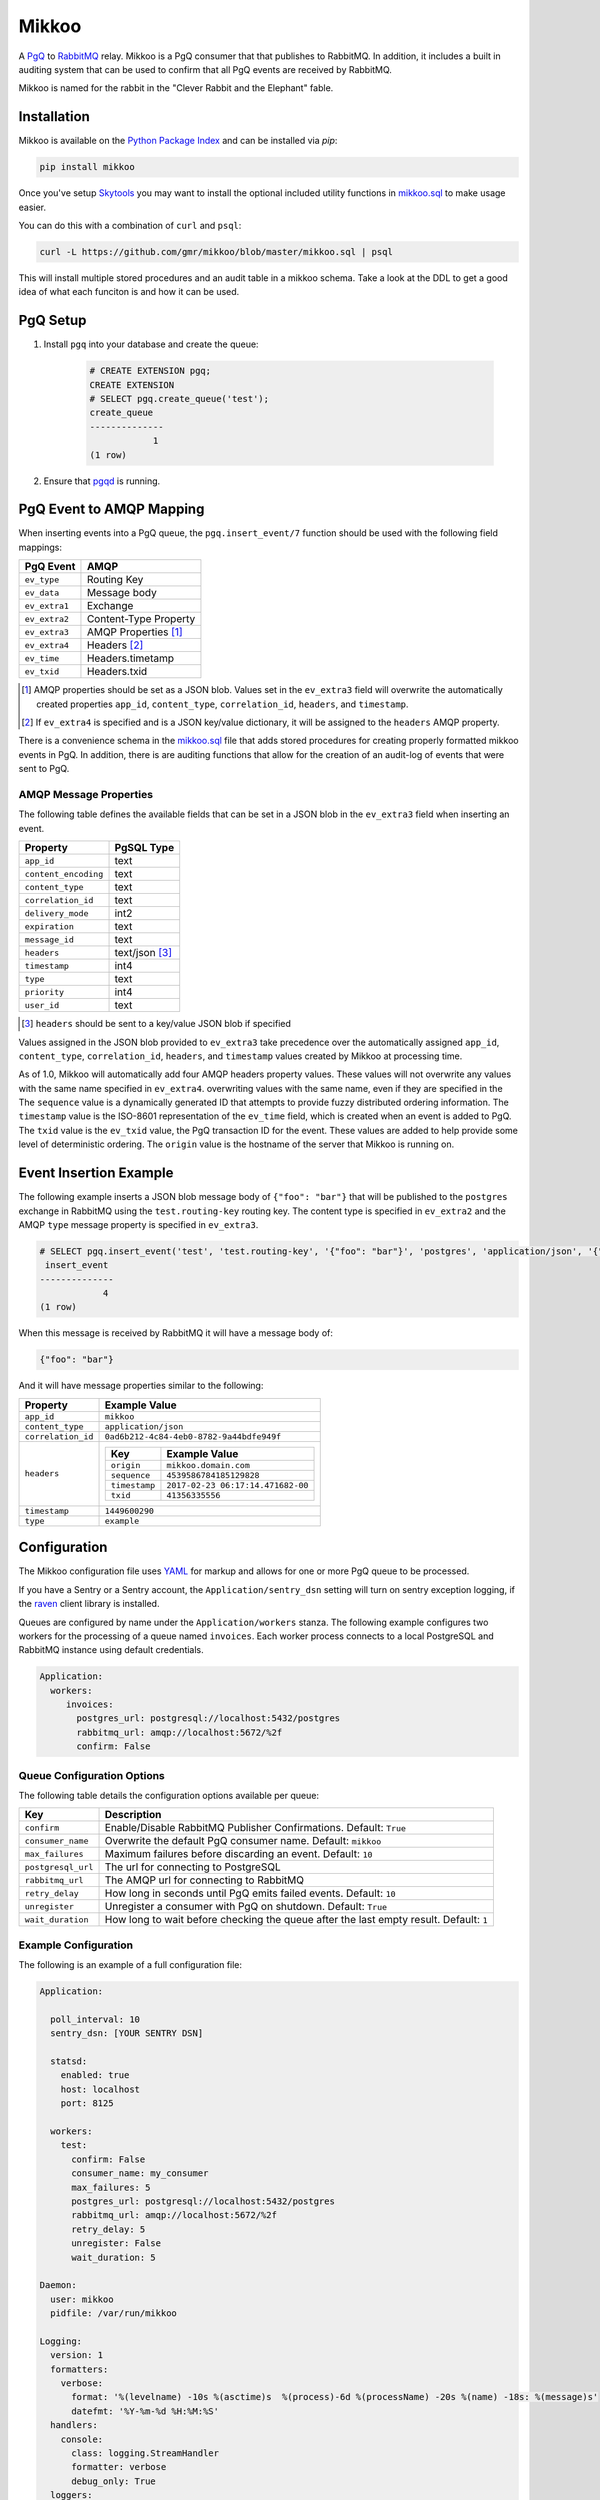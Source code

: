 Mikkoo
======
A `PgQ <https://wiki.postgresql.org/wiki/SkyTools#PgQ>`_ to
`RabbitMQ <https://www.rabbitmq.com>`_ relay. Mikkoo is a PgQ consumer that
that publishes to RabbitMQ. In addition, it includes a built in auditing
system that can be used to confirm that all PgQ events are received by
RabbitMQ.

Mikkoo is named for the rabbit in the "Clever Rabbit and the Elephant" fable.

|Version| |Downloads| |Status|

Installation
------------
Mikkoo is available on the `Python Package Index <https://pypi.python.org/pypi/mikkoo>`_
and can be installed via `pip`:

.. code:: bash

    pip install mikkoo

Once you've setup `Skytools <https://wiki.postgresql.org/wiki/SkyTools>`_ you may want to
install the optional included utility functions in `mikkoo.sql <mikkoo.sql>`_ to make usage
easier.

You can do this with a combination of ``curl`` and ``psql``:

.. code:: bash

    curl -L https://github.com/gmr/mikkoo/blob/master/mikkoo.sql | psql

This will install multiple stored procedures and an audit table in a mikkoo schema.
Take a look at the DDL to get a good idea of what each funciton is and how it can
be used.

PgQ Setup
---------

1. Install ``pgq`` into your database and create the queue:

    .. code:: sql

        # CREATE EXTENSION pgq;
        CREATE EXTENSION
        # SELECT pgq.create_queue('test');
        create_queue
        --------------
                    1
        (1 row)

2. Ensure that `pgqd <http://skytools.projects.pgfoundry.org/skytools-3.0/doc/pgqd.html>`_
   is running.

PgQ Event to AMQP Mapping
-------------------------
When inserting events into a PgQ queue, the ``pgq.insert_event/7`` function
should be used with the following field mappings:

+---------------+-----------------------+
| PgQ Event     | AMQP                  |
+===============+=======================+
| ``ev_type``   | Routing Key           |
+---------------+-----------------------+
| ``ev_data``   | Message body          |
+---------------+-----------------------+
| ``ev_extra1`` | Exchange              |
+---------------+-----------------------+
| ``ev_extra2`` | Content-Type Property |
+---------------+-----------------------+
| ``ev_extra3`` | AMQP Properties [1]_  |
+---------------+-----------------------+
| ``ev_extra4`` | Headers [2]_          |
+---------------+-----------------------+
| ``ev_time``   | Headers.timetamp      |
+---------------+-----------------------+
| ``ev_txid``   | Headers.txid          |
+---------------+-----------------------+

.. [1] AMQP properties should be set as a JSON blob. Values set in the ``ev_extra3``
       field will overwrite the automatically created properties ``app_id``,
       ``content_type``, ``correlation_id``, ``headers``, and ``timestamp``.
.. [2] If ``ev_extra4`` is specified and is a JSON key/value dictionary, it will
       be assigned to the ``headers`` AMQP property.

There is a convenience schema in the `mikkoo.sql <mikkoo.sql>`_ file that adds
stored procedures for creating properly formatted mikkoo events in PgQ. In
addition, there is are auditing functions that allow for the creation of an
audit-log of events that were sent to PgQ.


AMQP Message Properties
^^^^^^^^^^^^^^^^^^^^^^^
The following table defines the available fields that can be set in a JSON blob
in the ``ev_extra3`` field when inserting an event.

+----------------------+----------------+
| Property             | PgSQL Type     |
+======================+================+
| ``app_id``           | text           |
+----------------------+----------------+
| ``content_encoding`` | text           |
+----------------------+----------------+
| ``content_type``     | text           |
+----------------------+----------------+
| ``correlation_id``   | text           |
+----------------------+----------------+
| ``delivery_mode``    | int2           |
+----------------------+----------------+
| ``expiration``       | text           |
+----------------------+----------------+
| ``message_id``       | text           |
+----------------------+----------------+
| ``headers``          | text/json [3]_ |
+----------------------+----------------+
| ``timestamp``        | int4           |
+----------------------+----------------+
| ``type``             | text           |
+----------------------+----------------+
| ``priority``         | int4           |
+----------------------+----------------+
| ``user_id``          | text           |
+----------------------+----------------+

.. [3] ``headers`` should be sent to a key/value JSON blob if specified

Values assigned in the JSON blob provided to ``ev_extra3`` take precedence over
the automatically assigned ``app_id``, ``content_type``, ``correlation_id``,
``headers``, and ``timestamp`` values created by Mikkoo at processing time.

As of 1.0, Mikkoo will automatically add four AMQP headers property values. These
values will not overwrite any values with the same name specified in ``ev_extra4``.
overwriting values with the same name, even if they are specified in the
The ``sequence`` value is a dynamically generated ID that attempts to provide
fuzzy distributed ordering information. The ``timestamp`` value is the ISO-8601
representation of the ``ev_time`` field, which is created when an event is added
to PgQ. The ``txid`` value is the ``ev_txid`` value, the PgQ transaction ID for
the event.  These values are added to help provide some level of deterministic
ordering. The ``origin`` value is the hostname of the server that Mikkoo is running
on.

Event Insertion Example
-----------------------

The following example inserts a JSON blob message body of ``{"foo": "bar"}`` that
will be published to the ``postgres`` exchange in RabbitMQ using the ``test.routing-key``
routing key. The content type is specified in ``ev_extra2`` and the AMQP ``type``
message property is specified in ``ev_extra3``.

.. code:: sql

    # SELECT pgq.insert_event('test', 'test.routing-key', '{"foo": "bar"}', 'postgres', 'application/json', '{"type": "example"}', '');
     insert_event
    --------------
                4
    (1 row)

When this message is received by RabbitMQ it will have a message body of:

.. code:: json

    {"foo": "bar"}

And it will have message properties similar to the following:

+----------------------+-------------------------------------------------------+
| Property             | Example Value                                         |
+======================+=======================================================+
| ``app_id``           | ``mikkoo``                                            |
+----------------------+-------------------------------------------------------+
| ``content_type``     | ``application/json``                                  |
+----------------------+-------------------------------------------------------+
| ``correlation_id``   | ``0ad6b212-4c84-4eb0-8782-9a44bdfe949f``              |
+----------------------+-------------------------------------------------------+
| ``headers``          | +---------------+-----------------------------------+ |
|                      | | Key           | Example Value                     | |
|                      | +===============+===================================+ |
|                      | | ``origin``    | ``mikkoo.domain.com``             | |
|                      | +---------------+-----------------------------------+ |
|                      | | ``sequence``  | ``4539586784185129828``           | |
|                      | +---------------+-----------------------------------+ |
|                      | | ``timestamp`` | ``2017-02-23 06:17:14.471682-00`` | |
|                      | +---------------+-----------------------------------+ |
|                      | | ``txid``      | ``41356335556``                   | |
|                      | +---------------+-----------------------------------+ |
+----------------------+-------------------------------------------------------+
| ``timestamp``        | ``1449600290``                                        |
+----------------------+-------------------------------------------------------+
| ``type``             | ``example``                                           |
+----------------------+-------------------------------------------------------+

Configuration
-------------
The Mikkoo configuration file uses `YAML <http://yaml.org>`_ for markup and allows
for one or more PgQ queue to be processed.

If you have a Sentry or a Sentry account, the ``Application/sentry_dsn`` setting
will turn on sentry exception logging, if the
`raven <https://pypi.python.org/pypi/raven>`_ client library is installed.

Queues are configured by name under the ``Application/workers`` stanza. The
following example configures two workers for the processing of a queue named
``invoices``. Each worker process connects to a local PostgreSQL and RabbitMQ
instance using default credentials.

.. code:: yaml

    Application:
      workers:
         invoices:
           postgres_url: postgresql://localhost:5432/postgres
           rabbitmq_url: amqp://localhost:5672/%2f
           confirm: False

Queue Configuration Options
^^^^^^^^^^^^^^^^^^^^^^^^^^^
The following table details the configuration options available per queue:

+--------------------+---------------------------------------------------------------------+
| Key                | Description                                                         |
+====================+=====================================================================+
| ``confirm``        | Enable/Disable RabbitMQ Publisher Confirmations. Default: ``True``  |
+--------------------+---------------------------------------------------------------------+
| ``consumer_name``  | Overwrite the default PgQ consumer name. Default: ``mikkoo``        |
+--------------------+---------------------------------------------------------------------+
| ``max_failures``   | Maximum failures before discarding an event. Default: ``10``        |
+--------------------+---------------------------------------------------------------------+
| ``postgresql_url`` | The url for connecting to PostgreSQL                                |
+--------------------+---------------------------------------------------------------------+
| ``rabbitmq_url``   | The AMQP url for connecting to RabbitMQ                             |
+--------------------+---------------------------------------------------------------------+
| ``retry_delay``    | How long in seconds until PgQ emits failed events. Default: ``10``  |
+--------------------+---------------------------------------------------------------------+
| ``unregister``     | Unregister a consumer with PgQ on shutdown. Default: ``True``       |
+--------------------+---------------------------------------------------------------------+
| ``wait_duration``  | How long to wait before checking the queue after the last empty     |
|                    | result. Default: ``1``                                              |
+--------------------+---------------------------------------------------------------------+

Example Configuration
^^^^^^^^^^^^^^^^^^^^^

The following is an example of a full configuration file:

.. code:: yaml

    Application:

      poll_interval: 10
      sentry_dsn: [YOUR SENTRY DSN]

      statsd:
        enabled: true
        host: localhost
        port: 8125

      workers:
        test:
          confirm: False
          consumer_name: my_consumer
          max_failures: 5
          postgres_url: postgresql://localhost:5432/postgres
          rabbitmq_url: amqp://localhost:5672/%2f
          retry_delay: 5
          unregister: False
          wait_duration: 5

    Daemon:
      user: mikkoo
      pidfile: /var/run/mikkoo

    Logging:
      version: 1
      formatters:
        verbose:
          format: '%(levelname) -10s %(asctime)s  %(process)-6d %(processName) -20s %(name) -18s: %(message)s'
          datefmt: '%Y-%m-%d %H:%M:%S'
      handlers:
        console:
          class: logging.StreamHandler
          formatter: verbose
          debug_only: True
      loggers:
        helper:
          handlers: [console]
          level: INFO
          propagate: true
        mikkoo:
          handlers: [console]
          level: INFO
          propagate: true
        pika:
          handlers: [console]
          level: ERROR
          propagate: true
        queries:
          handlers: [console]
          level: ERROR
          propagate: true
        tornado:
          handlers: [console]
          level: ERROR
          propagate: true
      root:
        handlers: [console]
        level: CRITICAL
        propagate: true
      disable_existing_loggers: true
      incremental: false

Running Mikkoo
--------------
After creating a configuration file for Mikkoo like the one above, simply run the mikkoo application providing the path to the configuration file:

.. code:: bash

    mikkoo -c mikkoo.yml

The application will attempt to daemonize unless you use the ``-f`` foreground CLI switch.

Mikkoo's CLI help can be invoked with ``--help`` and yields the following output:

.. code:: bash

    $ mikkoo -h
    usage: mikkoo [-h] [-c CONFIG] [-f]

    Mikkoo is a PgQ to RabbitMQ Relay

    optional arguments:
      -h, --help            show this help message and exit
      -c CONFIG, --config CONFIG
                            Path to the configuration file
      -f, --foreground      Run the application interactively


.. |Version| image:: https://img.shields.io/pypi/v/mikkoo.svg?
   :target: http://badge.fury.io/py/mikkoo

.. |Status| image:: https://img.shields.io/travis/gmr/mikkoo.svg?
   :target: https://travis-ci.org/gmr/mikkoo

.. |Downloads| image:: https://img.shields.io/pypi/dm/mikkoo.svg?
   :target: https://pypi.python.org/pypi/mikkoo
